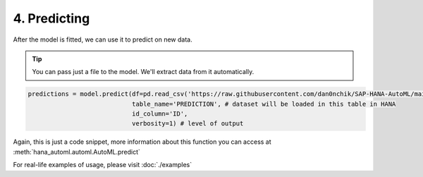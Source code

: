 4. Predicting
*************
After the model is fitted, we can use it to predict on new data.

.. tip::
    You can pass just a file to the model. We'll extract data from it automatically.

.. code-block:: python
    
    predictions = model.predict(df=pd.read_csv('https://raw.githubusercontent.com/dan0nchik/SAP-HANA-AutoML/main/data/bank_test.csv'),
                                table_name='PREDICTION', # dataset will be loaded in this table in HANA
                                id_column='ID',
                                verbosity=1) # level of output

Again, this is just a code snippet, more information about this function you can access at :meth:`hana_automl.automl.AutoML.predict`

For real-life examples of usage, please visit :doc:`./examples`

